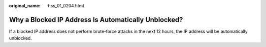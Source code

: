 :original_name: hss_01_0204.html

.. _hss_01_0204:

Why a Blocked IP Address Is Automatically Unblocked?
====================================================

If a blocked IP address does not perform brute-force attacks in the next 12 hours, the IP address will be automatically unblocked.

